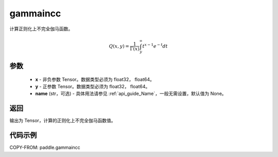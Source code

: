 .. _cn_api_paddle_gammaincc:

gammaincc
-------------------------------

.. py:function:: paddle.gammaincc(x, y, name=None)
计算正则化上不完全伽马函数。

.. math::
    Q(x, y) = \frac{1}{\Gamma(x)} \int_{y}^{\infty} t^{x-1} e^{-t} dt

参数
::::::::::::

    - **x** - 非负参数 Tensor。数据类型必须为 float32， float64。
    - **y** - 正参数 Tensor。数据类型必须为 float32， float64。
    - **name** (str，可选) - 具体用法请参见 :ref:`api_guide_Name`，一般无需设置，默认值为 None。

返回
::::::::::::
输出为 Tensor，计算的正则化上不完全伽马函数值。

代码示例
::::::::::::

COPY-FROM: paddle.gammaincc
